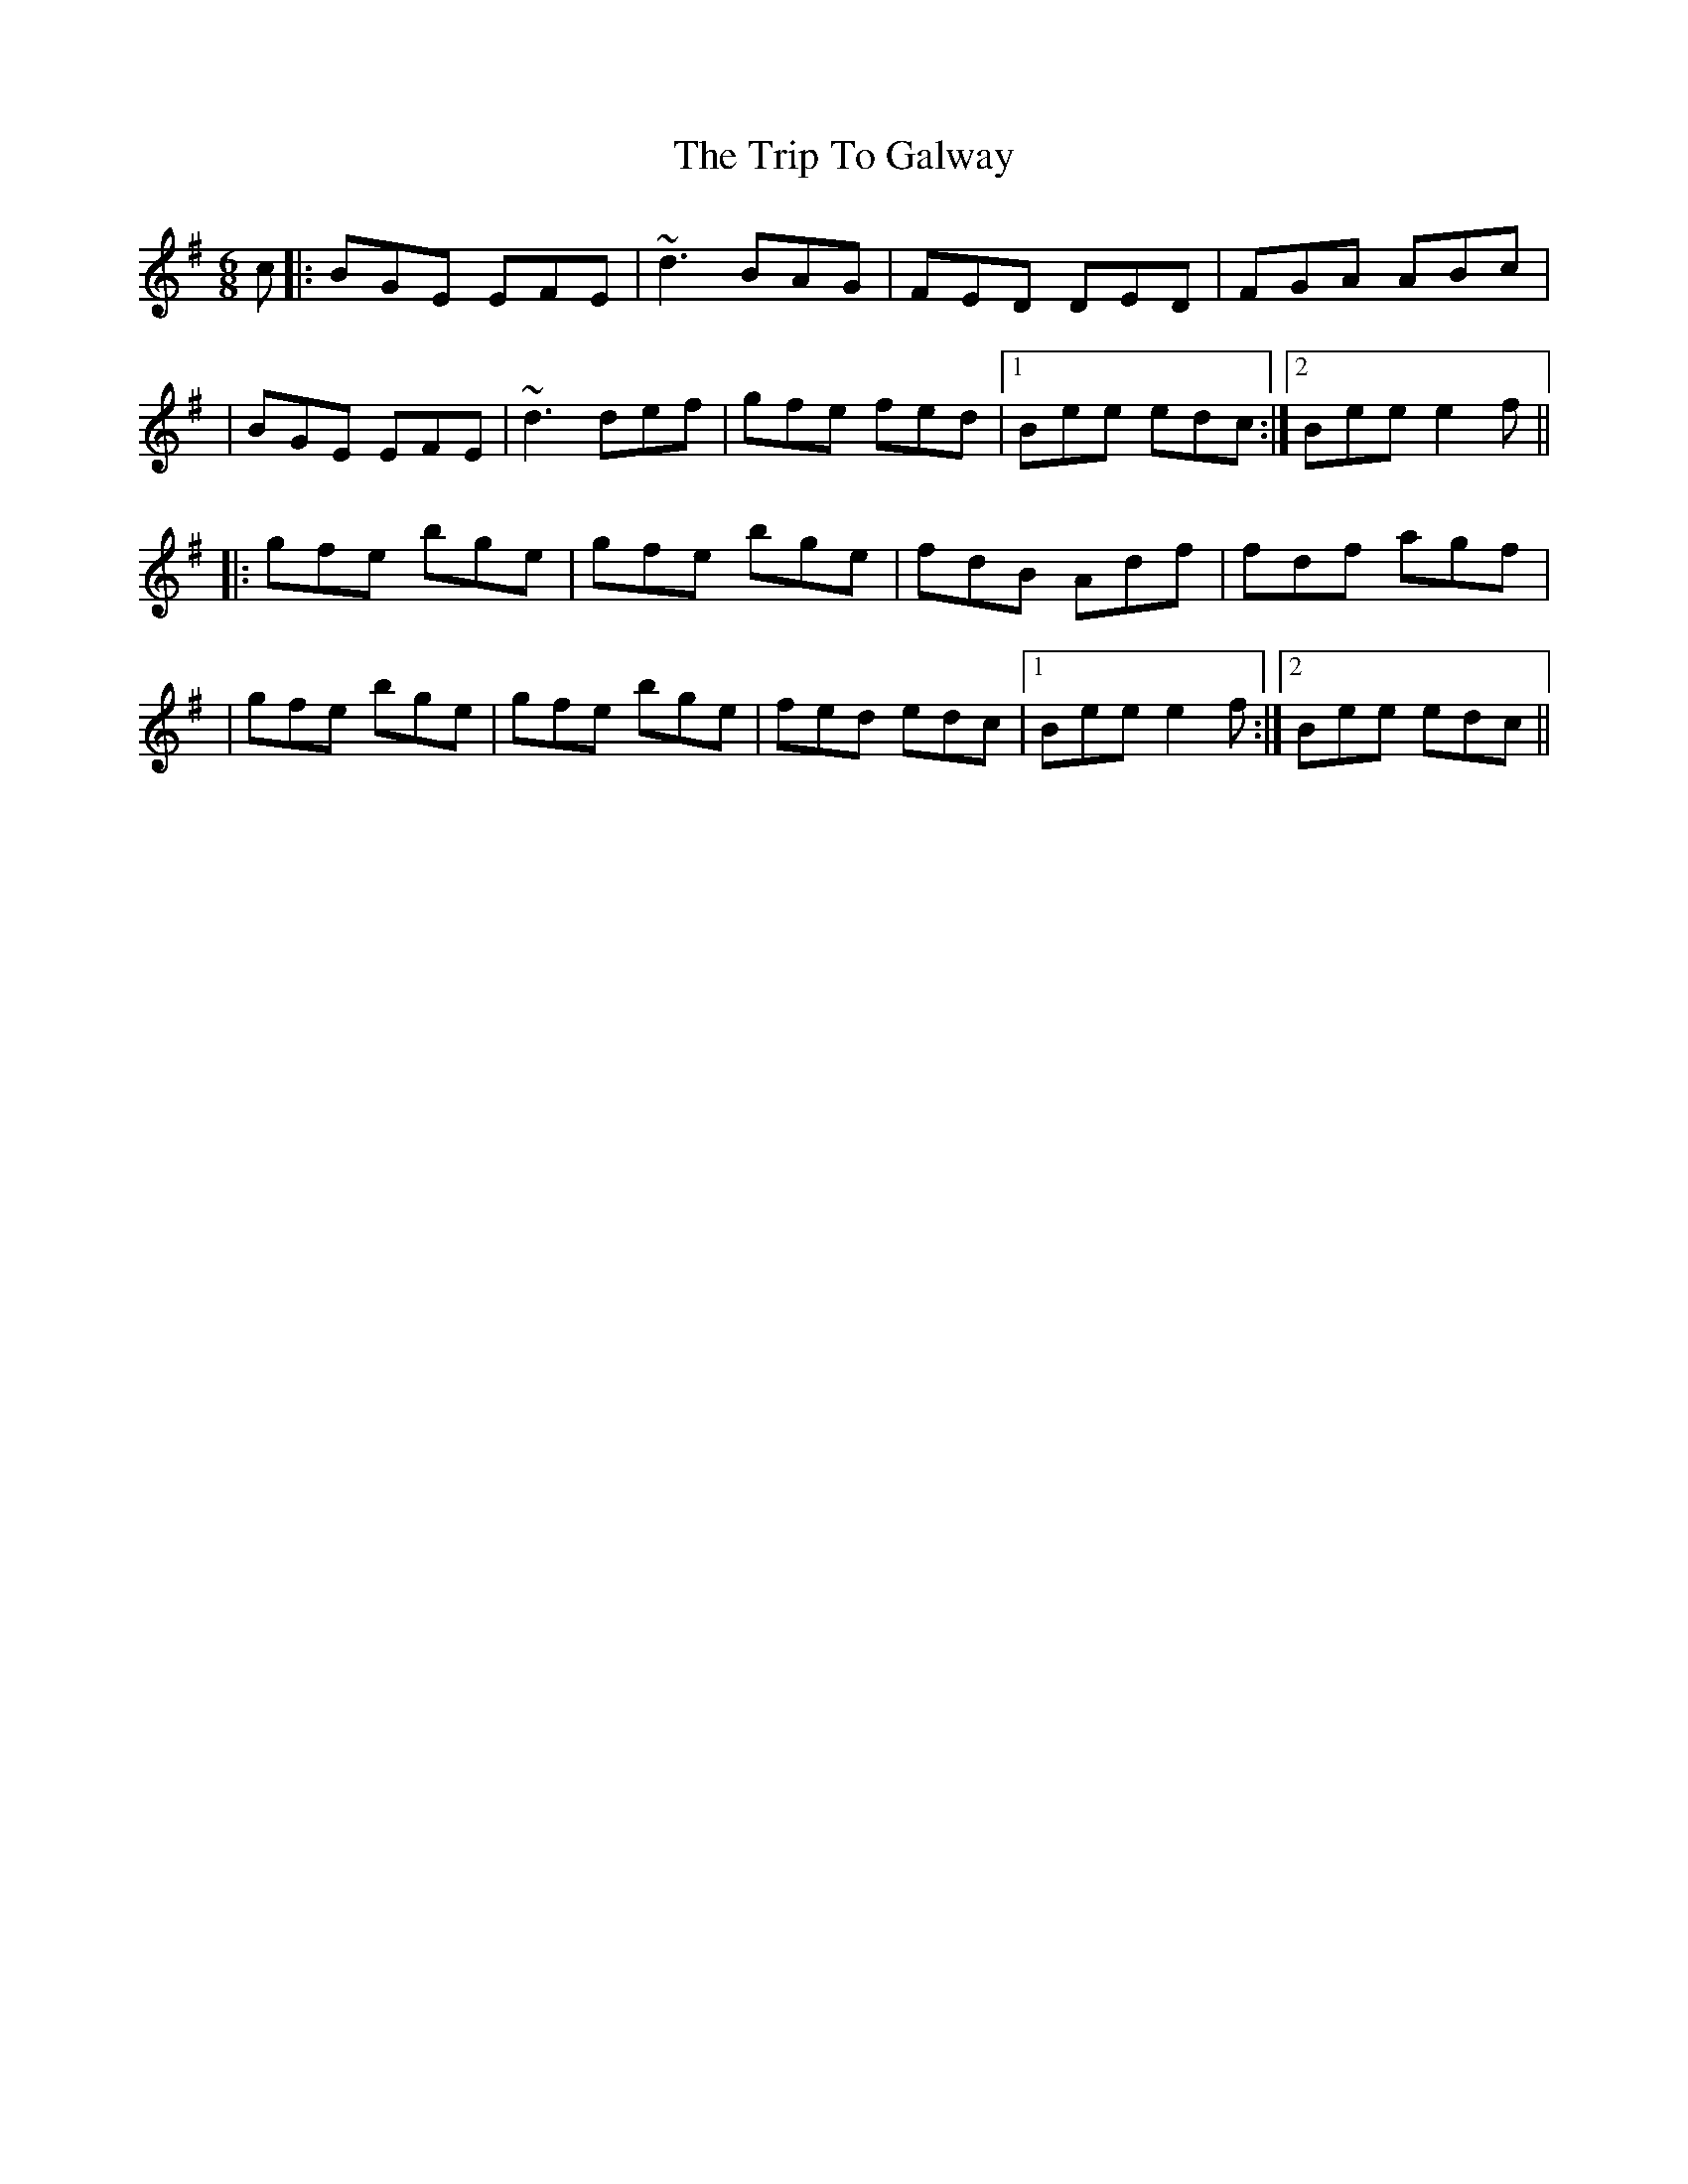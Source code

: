 X: 2
T: Trip To Galway, The
Z: Will Harmon
S: https://thesession.org/tunes/4269#setting16984
R: jig
M: 6/8
L: 1/8
K: Emin
c|:BGE EFE|~d3 BAG|FED DED|FGA ABc||BGE EFE|~d3 def|gfe fed|1 Bee edc:|2 Bee e2 f|||:gfe bge|gfe bge|fdB Adf|fdf agf||gfe bge|gfe bge|fed edc|1 Bee e2 f:|2 Bee edc||
